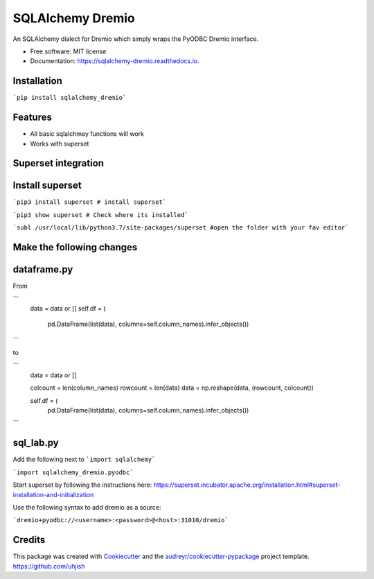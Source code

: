 =================
SQLAlchemy Dremio
=================


.. image:: https://img.shields.io/pypi/v/sqlalchemy_dremio.svg
        :target: https://pypi.python.org/pypi/sqlalchemy_dremio


An SQLAlchemy dialect for Dremio which simply wraps the PyODBC Dremio interface.


* Free software: MIT license
* Documentation: https://sqlalchemy-dremio.readthedocs.io.

Installation
------------

```pip install sqlalchemy_dremio```

Features
--------

* All basic sqlalchmey functions will work
* Works with superset

Superset integration
--------------------

Install superset
----------------

```pip3 install superset # install superset```

```pip3 show superset # Check where its installed```

```subl /usr/local/lib/python3.7/site-packages/superset #open the folder with your fav editor```

Make the following changes
--------------------------

dataframe.py
------------

From

```
        data = data or []
        self.df = (
                    pd.DataFrame(list(data), columns=self.column_names).infer_objects())
```

to

```
        data = data or []

        colcount = len(column_names)
        rowcount = len(data)
        data = np.reshape(data, (rowcount, colcount))

        self.df = (
            pd.DataFrame(list(data), columns=self.column_names).infer_objects())

```

sql_lab.py
----------

Add the following next to ```import sqlalchemy```

```import sqlalchemy_dremio.pyodbc```


Start superset by following the instructions here: https://superset.incubator.apache.org/installation.html#superset-installation-and-initialization

Use the following syntax to add dremio as a source:

```dremio+pyodbc://<username>:<password>@<host>:31010/dremio```


.. image:: https://github.com/naren-dremio/sqlalchemy_dremio/raw/master/sqllab.png
.. image:: https://github.com/naren-dremio/sqlalchemy_dremio/raw/master/cols.png

Credits
---------

This package was created with Cookiecutter_ and the `audreyr/cookiecutter-pypackage`_ project template.
https://github.com/uhjish

.. _Cookiecutter: https://github.com/audreyr/cookiecutter
.. _`audreyr/cookiecutter-pypackage`: https://github.com/audreyr/cookiecutter-pypackage

